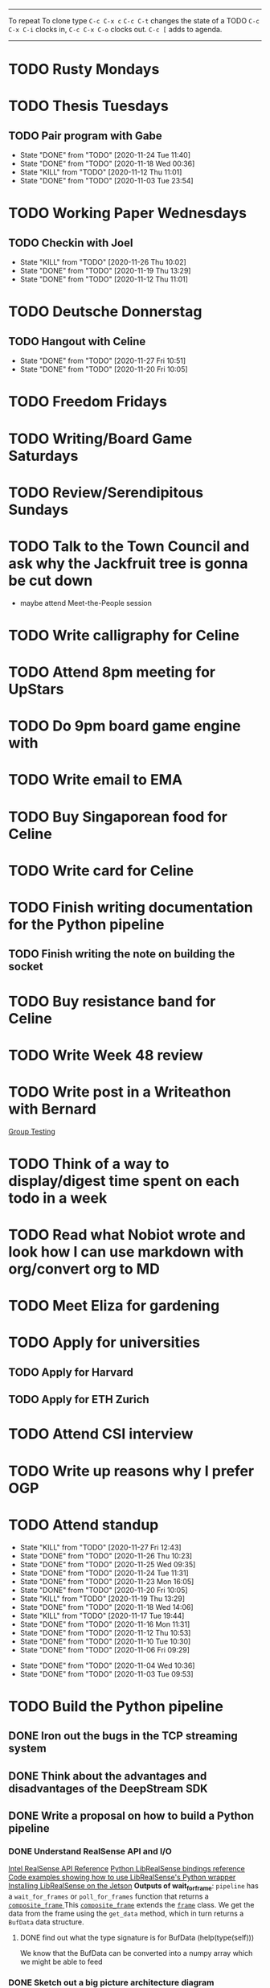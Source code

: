 #+TAGS:  PHYSICAL(0) [ WORK(1) : IMDA OGP ] SERENDIPITY(2) [ SIDEPROJECTS(3) : BLOG BOARDGAMEENGINE THESIS CS ] HOBBIES(4) RELATIONSHIPS(5)

------
To repeat
To clone type ~C-c C-x c~
~C-c C-t~ changes the state of a TODO
~C-c C-x C-i~ clocks in,
~C-c C-x C-o~ clocks out.
~C-c [~ adds to agenda.
------
* TODO Rusty Mondays
* TODO Thesis Tuesdays
** TODO Pair program with Gabe
SCHEDULED: <2020-11-27 Fri 22:30 +1w>
:PROPERTIES:
:LAST_REPEAT: [2020-11-24 Tue 11:40]
:END:
- State "DONE"       from "TODO"       [2020-11-24 Tue 11:40]
- State "DONE"       from "TODO"       [2020-11-18 Wed 00:36]
- State "KILL"       from "TODO"       [2020-11-12 Thu 11:01]
- State "DONE"       from "TODO"       [2020-11-03 Tue 23:54]
:LOGBOOK:
CLOCK: [2020-11-03 Tue 22:34]--[2020-11-03 Tue 23:53] =>  1:19
:END:
* TODO Working Paper Wednesdays
** TODO Checkin with Joel
SCHEDULED: <2020-12-02 Wed 22:00 ++1w>
:PROPERTIES:
:LAST_REPEAT: [2020-11-26 Thu 10:02]
:END:
- State "KILL"       from "TODO"       [2020-11-26 Thu 10:02]
- State "DONE"       from "TODO"       [2020-11-19 Thu 13:29]
- State "DONE"       from "TODO"       [2020-11-12 Thu 11:01]
* TODO Deutsche Donnerstag
** TODO Hangout with Celine
SCHEDULED: <2020-12-03 Thu 23:00 +1w>
:PROPERTIES:
:LAST_REPEAT: [2020-11-27 Fri 10:51]
:END:
- State "DONE"       from "TODO"       [2020-11-27 Fri 10:51]
- State "DONE"       from "TODO"       [2020-11-20 Fri 10:05]
* TODO Freedom Fridays
* TODO Writing/Board Game Saturdays
* TODO Review/Serendipitous Sundays


* TODO Talk to the Town Council and ask why the Jackfruit tree is gonna be cut down
- maybe attend Meet-the-People session
* TODO Write calligraphy for Celine
* TODO Attend 8pm meeting for UpStars
SCHEDULED: <2020-11-30 Mon 20:00>
* TODO Do 9pm board game engine with
SCHEDULED: <2020-11-30 Mon 21:00>
* TODO Write email to EMA 
SCHEDULED: <2020-11-27 Fri>
* TODO Buy Singaporean food for Celine
SCHEDULED: <2020-11-27 Fri>
* TODO Write card for Celine
SCHEDULED: <2020-11-27 Fri>
* TODO Finish writing documentation for the Python pipeline
** TODO Finish writing the note on building the socket
SCHEDULED: <2020-11-26 Thu>
* TODO Buy resistance band for Celine
SCHEDULED: <2020-11-27 Fri>


* TODO Write Week 48 review
* TODO Write post in a Writeathon with Bernard
SCHEDULED: <2020-11-28 Sat>
[[file:group_testing.md][Group Testing]]
* TODO Think of a way to display/digest time spent on each todo in a week
SCHEDULED: <2020-11-27 Fri>
* TODO Read what Nobiot wrote and look how I can use markdown with org/convert org to MD
SCHEDULED: <2020-11-29 Sun>
* TODO Meet Eliza for gardening
* TODO Apply for universities
** TODO Apply for Harvard
** TODO Apply for ETH Zurich
* TODO Attend CSI interview
SCHEDULED: <2020-12-02 Wed 11:00>
* TODO Write up reasons why I prefer OGP
SCHEDULED: <2020-11-29 Sun>
* TODO Attend standup
SCHEDULED: <2020-11-28 Sat 09:00 ++1d>
:PROPERTIES:
:LAST_REPEAT: [2020-11-27 Fri 12:43]
:ORDERED:  t
:END:
- State "KILL"       from "TODO"       [2020-11-27 Fri 12:43]
- State "DONE"       from "TODO"       [2020-11-26 Thu 10:23]
- State "DONE"       from "TODO"       [2020-11-25 Wed 09:35]
- State "DONE"       from "TODO"       [2020-11-24 Tue 11:31]
- State "DONE"       from "TODO"       [2020-11-23 Mon 16:05]
- State "DONE"       from "TODO"       [2020-11-20 Fri 10:05]
- State "KILL"       from "TODO"       [2020-11-19 Thu 13:29]
- State "DONE"       from "TODO"       [2020-11-18 Wed 14:06]
- State "KILL"       from "TODO"       [2020-11-17 Tue 19:44]
- State "DONE"       from "TODO"       [2020-11-16 Mon 11:31]
- State "DONE"       from "TODO"       [2020-11-12 Thu 10:53]
- State "DONE"       from "TODO"       [2020-11-10 Tue 10:30]
- State "DONE"       from "TODO"       [2020-11-06 Fri 09:29]
:LOGBOOK:
CLOCK: [2020-11-06 Fri 09:03]--[2020-11-06 Fri 09:29] =>  0:26
CLOCK: [2020-11-04 Wed 09:45]--[2020-11-04 Wed 10:37] =>  0:52
:END:
- State "DONE"       from "TODO"       [2020-11-04 Wed 10:36]
- State "DONE"       from "TODO"       [2020-11-03 Tue 09:53]
* TODO Build the Python pipeline 
** DONE Iron out the bugs in the TCP streaming system
** DONE Think about the advantages and disadvantages of the DeepStream SDK
:LOGBOOK:
CLOCK: [2020-11-02 Mon 17:16]--[2020-11-02 Mon 18:18] =>  1:02
:END:
** DONE Write a proposal on how to build a Python pipeline
*** DONE Understand RealSense API and I/O
:LOGBOOK:
CLOCK: [2020-11-03 Tue 11:30]--[2020-11-03 Tue 12:05] =>  0:35
:END:
[[https://dev.intelrealsense.com/docs/api-architecture][Intel RealSense API Reference]]
[[https://intelrealsense.github.io/librealsense/python_docs/_generated/pyrealsense2.html#module-pyrealsense2][Python LibRealSense bindings reference]]
[[https://dev.intelrealsense.com/docs/python2][Code examples showing how to use LibRealSense's Python wrapper]]
[[https://github.com/IntelRealSense/librealsense/blob/master/doc/installation_jetson.md][Installing LibRealSense on the Jetson]]
**Outputs of wait_for_frame**:
~pipeline~ has a ~wait_for_frames~ or ~poll_for_frames~ function that returns a
[[https://intelrealsense.github.io/librealsense/python_docs/_generated/pyrealsense2.composite_frame.html?highlight=get_depth_frame#pyrealsense2.composite_frame][~composite_frame~   ]]
This [[https://intelrealsense.github.io/librealsense/python_docs/_generated/pyrealsense2.composite_frame.html?highlight=get_depth_frame#pyrealsense2.composite_frame][~composite_frame~]] extends the [[https://intelrealsense.github.io/librealsense/python_docs/_generated/pyrealsense2.frame.html?highlight=get_data#pyrealsense2.frame.get_data][~frame~]] class.
We get the data from the frame using the ~get_data~ method,
which in turn returns a ~BufData~ data structure.
**** DONE find out what the type signature is for BufData (help(type(self)))
We know that the BufData can be converted into a numpy array which we might be able to feed
*** DONE Sketch out a big picture architecture diagram
:LOGBOOK:
CLOCK: [2020-11-03 Tue 11:10]--[2020-11-03 Tue 11:30] =>  0:20
:END:
[[./img/diagram.png]]
*** DONE Note down or otherwise document how to install RealSense libs on the Jetson
*** DONE Think about what components we need and where we might run into issues if doing the Python pipeline approach (known unknowns)
*** DONE Ask one of the scientists of the inputs of the 7-class model
What is the I/O of the current model?
Would this change when moving to TensorRT?

**ANSWER**: The I/O takes a NumPy array no problems and returns a JSON object.
We can check the JSON object schema in the folder.
*** DONE Check with Marcus or Siyang how I would deploy the 7-class model on the Jetson
[[s3://vama-sceneuds-images/Archive_weights/best_4class.pt]]
"The above link is the saved model, we can use it with B1_detect.py,
change weights_path."
*** DONE Finalise architecture diagram
** DONE Get a "Hello World" working on librealsense
*** KILL Write a Dockerfile to make installation of pylibrealsense easy
**** KILL Find a way to get past the permissions thing of the script
*** DONE Install pylibrealsense libraries (build from source)
*** DONE Write documentation on how to install pylibrealsense on the Jetson
:LOGBOOK:
CLOCK: [2020-11-05 Thu 14:05]--[2020-11-05 Thu 15:32] =>  1:27
:END:
** DONE Fix the Dockerfile for James
**** DONE Comment out the PyTorch line in the Dockerfile
** DONE Get the ML model working
** DONE Talk from host 
https://aws.amazon.com/sqs/
Mount vs Volume versus tempfs mount

** DONE Refactor
** DONE Write code to get depth data
:LOGBOOK:
CLOCK: [2020-11-20 Fri 10:23]--[2020-11-20 Fri 10:23] =>  0:00
:END:
** TODO Write documentation
** TODO Document why I had to do what I did
* TODO Become the best software engineer that I can be :WORK:OGP:CS:
** Overview
I will be a "proper" card-carrying software engineer soon.
I want to focus on being the best software engineer that I can be.
What should I learn in order to be the best?
This is what OGP's career document has to say:

:OGPCAREERDOCUMENT:
Software Engineers are competent individual contributors. 
They are comfortable with engineering tools such as source control, error
monitoring, automated testing, and more. They can successfully run systems in
production, though they may be unable to design such systems themselves. They
can reason about the practical implications of a system design and can make
useful contributions to design discussions. Overall, they are able to prioritize
engineering tasks for themselves and complete them independently.
 
Concretely this means Software Engineers are able to:

- Write code that matches the readability and design standards of the team
- Implement systems from a given architectural design
- Understand the design goals and limits of a given system and work around them
- Prioritize engineering tasks effectively and avoid getting stuck on low impact work
- Use engineering tools effectively
  - Collaborate with other engineers by writing well defined pull requests
  - Participate productively in a code review both as a reviewee and reviewer
  - Branching and merging appropriately in source control
  - Configure build tools for simplified deployment and development
  - Setup automated testing to prevent code regressions
- Operate production systems reliably
  - Setup and operate cloud infrastructure for a given architectural design
  - Implement logging and be comfortable searching through logs
  - Configure basic alert systems to minimize downtime
  - Deploy code to production using practices that minimize risk of user interruption
  - Respond to production outages and recover from simple errors
  - Conduct post mortems detailing the significant events and root cause analysis
    :END:
    
It looks like the pull request and code review part 
can be learned through OSS work (or on the job),
but how do I learn the learn automated testing and build tools?
And how do I learn everything under the section 
"Operate production systems reliably"?

What's going to give me the best bang for my buck?
Should I be working on open-source projects?
Or writing my own side projects?
Or should I learn fundamental CS concepts like networks, OS, distributed systems?
** TODO Compile the largest gaps in my CS knowledge
- Reading source code
- Force yourself to understand it by reading through the source code.
** TODO Ask mentors for advice: what should I do?
*** DONE Ask Seb for advice with several well-crafted questions
*** DONE Attend Office hours with Ben 
SCHEDULED: <2020-11-05 Wed 21:30>
see braindump for notes on the call
*** TODO Write an email to Robert to ask him for advice + ask for another office hour?
*** DONE Think about what Ben said and send an email to thank him
** TODO Compile what different mentors said and synthesise them into something actionable
** TODO Read and learn from the best textbooks
*** DONE Move the PDFs to the Remarkable so that I can read them on the go
*** TODO [[./books/DDIA.pdf][Designing Data-Intensive Applications (DDIA)]]
*** TODO [[./books/SICP_JS.pdf][SICP (JS version)]]
** TODO Do projects that maximise my learning
*** TODO Learn Rust
**** DONE [[https://www.youtube.com/watch?v=DnT-LUQgc7s][Considering Rust: video link]]
**** TODO [[https://doc.rust-lang.org/book/index.html][Rust tutorial: The Rust Programming Language]]
***** TODO Work through the tutorial [0/20]
****** TODO Chapter 1
****** TODO Chapter 2
****** TODO Chapter 3
****** TODO Chapter 4
****** TODO Chapter 5
****** TODO Chapter 6
****** TODO Chapter 7
****** TODO Chapter 8
****** TODO Chapter 9
****** TODO Chapter 10
****** TODO Chapter 11
****** TODO Chapter 12
****** TODO Chapter 13
****** TODO Chapter 14
****** TODO Chapter 15
****** TODO Chapter 16
****** TODO Chapter 17
****** TODO Chapter 18
****** TODO Chapter 19
****** TODO Chapter 20
**** TODO [[http://www.arewewebyet.org/][Web development in Rust]]
**** TODO [[https://fasterthanli.me/articles/a-half-hour-to-learn-rust][Teaches you Rust from code snippets]]
*** TODO Do CS140e: building an OS on the Raspberry Pi 1A+
Prerequisite: [[Learn Rust]]
** DONE Complete Bradfield CS take-home
[[file:docs/bradfield_csi_takehome.pdf]]
DEADLINE: <2020-11-08 Sun 12:00>
:LOGBOOK:
CLOCK: [2020-11-07 Sat 17:52]--[2020-11-07 Sat 20:00] =>  2:08
:END:
* TODO Write for the blog :BLOG:
** TODO Write series about "How to write a First-Class Oxford PPE essay":
  - how to read,
  - how to synthesise what you've read into a big debate/ few key viewpoints
  - "Think very hard",
  - how to structure the essay
** TODO Write post about my three years in Oxford
  - Year 1
  - Year 2
  - Year 3
*** TODO collate pictures
** TODO Upload my notes
** TODO Upload my exam paper attempts
** TODO Write a post about Board Game Engine
** TODO New exploration: why is metro construction in Singapore so expensive?
Why have costs ballooned over the past fifteen years?
Check [[https://pedestrianobservations.com/?s=singapore][Pedestrian Observations]] and wait for Alon's reply

**EDIT**
[[https://pedestrianobservations.com/][New post from Alon:]]

> It increasingly looks like the cause of high construction costs in the
English-speaking world is the trend of the privatization of the state since the
1980s. Instead of public planning departments, there is growing use of
consultants. This trend is intensifying, for example with increasing use of
design-build contracts, introduced into Canada just before costs exploded.

*** HOLD Follow up with Alon
** TODO New exploration: could Singapore afford a UBI? What would it take?
** TODO New post: the importance of minimising friction
:LOGBOOK:
CLOCK: [2020-11-06 Fri 22:27]--[2020-11-07 Sat 17:52] => 19:25
:END:
[[file:20201106170251-making_your_habits_zero_friction_is_a_massive_productivity_hack.org][Making your habits zero-friction is a massive productivity hack]]   
** TODO New post: The six pillars of software engineering tradeoffs (or something about complexity budgets)
[[file:20201106172548-the_complexity_budget_is_actually_a_budget.org][The "complexity budget" is actually a budget]] 
** TODO New post: Convergence is (finally) coming
[[file:convergence_is_finally_coming.md][Convergence is (finally) coming]]
** TODO New post: Teaching game theory (PBEs) using one of Faker's plays
[[file:20201119143515-learn_game_theory_from_league_of_legends_faker_s_fakeout.org][Learn game theory from League of Legends: Faker's Fakeout]]
** TODO New post: Three levels of competence
 [[file:three_levels_of_competency.md][There are three levels of competency in any field]]
** TODO New post: A universal digital identity for every Singaporean
- it's coming, with SingPass allowing you to check your education and all that
- Vista? Ministry of Stats? Data.gov.sg?
- API-zing every single store of data in every ministry
** HOLD New post: Singapore's historical land usage for golf courses
** TODO New post: Group testing, part II: testing in parallel
** TODO New post: Group testing, part III: having an upper bound on the number of steps.
** DONE Write post about interviewing with OGP and preparation process, even if I get rejected
SCHEDULED: <2020-11-07 Sat>
:LOGBOOK:
CLOCK: [2020-11-05 Thu 22:25]--[2020-11-06 Fri 00:00] => 01:35
:END:
Clarified with Russell what I am or am not allowed to say:

> my general principle which I'd say to OGP officers (and I counting you in that
> fold by extension) is go ahead and share freely, but dont go and share
> something that would give any reader an unfair advantage into the actual
> hiring process e.g. the stuff we tell u about what we're looking for - yeah you
> can go ahead and share that too. but the actual questions we use and ask,
> please don't
[[file:my_ogp_interview_experience.md][My OGP interview experience]]
* TODO Improve the UX of my website :BLOG:
** TODO Add "Related Posts" widget on my posts
** TODO Improve my blog: Filter pages, tag pages, tag search, tag index pages... 
** DONE Add blogroll
* TODO Build software :SIDEPROJECTS:
** TODO Finish and ship MVP of Board Game Engine: server and lobby
*** TODO Pair program with Joshua 
SCHEDULED: <2020-11-28 Sat 22:00 +1w>
:PROPERTIES:
:LAST_REPEAT: [2020-11-26 Thu 15:14]
:END:
- State "KILL"       from "TODO"       [2020-11-26 Thu 15:14]
:LOGBOOK:
CLOCK: [2020-11-03 Tue 21:49]--[2020-11-03 Tue 22:32] =>  0:43
:END:
** HOLD Build Julia Path Tracer
** HOLD Build [[https://www.benkuhn.net/krss/][KindleRSS]] but for the Remarkable.
Idea from Ben Kuhn.
Check the following [GitHub repo](https://github.com/reHackable/awesome-reMarkable).
Check also [this link](https://umanovskis.se/blog/post/remarkable-email/)
* TODO Build hardware :SIDEPROJECTS:HOBBIES:
** HOLD Repair gramophone
** TODO Build adjustable monitor stand
** TODO Build DIY RGBA night lamp
** DONE Build home gym
* TODO Buy things [3/7]
- [X] Buy home gym equipment (~\$800--\$2000)
- [X] Buy a new toothbrush
- [X] Buy a webcam
- [ ] Buy a night light
- [ ] Buy split keyboard (~ \$500)
- [ ] Mirror wall
- [ ] Earplugs (for both me and Celine)
* TODO Find a format for my resume that fulfills all my goals :WORK:
(not too verbose/hard to edit, exports nicely to PDF, also exports to HTML,
layout customisable by me)
* WAIT Attend the interview with GovTech CEO
SCHEDULED: <2021-01-15 Fri>
* HOLD Canvas some support for my forest protection mechanism idea :SIDEPROJECTS:
** TODO Post it on LessWrong?
* WAIT Link up with Preston
SCHEDULED: <2020-11-26 Thu>
* WAIT Wait for IMDA to calculate my LD
* WAIT Add feature request to support Jekyll-style tags in org-roam
* WAIT Publish cryptogram book on Amazon 
** TODO Add gutter margins
DEADLINE: <2020-11-07 Sat>
[[https://github.com/bpampuch/pdfmake/issues/2106#event-3945256138][GitHub link]]
*** DONE Read the code for adding gutter margins
DEADLINE: <2020-11-15 Sun>
*** DONE Wait for a reply on my issue on GitHub
** DONE Think about meeting with NYC and Nicole
Leader PFA fund?? All of our Youth Corps leaders
FOr a period of three years you have a "Pay it forward" award
Seed fund is for any leader to start and sustain a project

- Talk to social workers to do need analysis
- Adults with special needs? Would they greatly benefit?

Adult with special needs: homebound. They depend on caregivers.
They stay inside, they can only do things inside
and then they stare/watch TV the whole day.
** DONE Meet with NYC
SCHEDULED: <2020-11-13 Fri 15:00-16:00>
Zoom Date: 13 Nov 2020
Zoom ID: 876 2180 2169
Zoom PW: 131120
Time: 3.00pm to 4.00pm folks
* WAIT Set up GIRO transfer
SCHEDULED: <2020-11-26 Thu>
:LOGBOOK:
CLOCK: [2020-11-26 Thu 10:02]
:END:
CPF received 18 of November
21 working days from the start of 18th November roughly. 
If everything goes smoothly it should be done End December. 
* DONE Have dinner with Yian, Vivienne and Xiaohui
SCHEDULED: <2020-11-27 Fri>
* DONE Go to Singpost and get a box
SCHEDULED: <2020-11-27 Fri>
* DONE Cut my hair
SCHEDULED: <2020-11-27 Fri>
* DONE Reply to Nick Eubank
* KILL Send email to cancel climbing with Sihong and Sonya
SCHEDULED: <2020-11-27 Fri>
* KILL Climb with Sihong and Sonya
SCHEDULED: <2020-11-28 Sat 10:00-13:00>
* DONE Check in with Xin Zheng
SCHEDULED: <2020-11-26 Thu>
* DONE Working Paper Wednesday: Look through the codebase
SCHEDULED: <2020-11-25 Wed 18:00>
* DONE Reply to Rob Heaton
SCHEDULED: <2020-11-23 Mon>
* DONE Write documentation and refactor the code I've written
SCHEDULED: <2020-11-24 Tue>
* DONE Update JIRA
SCHEDULED: <2020-11-24 Tue>
* KILL Send in pull request for Intel RealSense repo
SCHEDULED: <2020-11-17 Tue>
* DONE Call Alexis
* DONE Meeting with Gabe and Moon
SCHEDULED: <2020-11-23 Mon 22:00>
* DONE Meet Jon for dinner
SCHEDULED: <2020-11-23 Mon>
* DONE Book a slot for CSI interview
SCHEDULED: <2020-11-23 Mon>
* DONE Have dinner with Marc
SCHEDULED: <2020-11-17 Tue>
* DONE Complain to Town council about the poorly shaded floodlights
** DONE Wait for call from Town Council
** DONE Wait for Frederick to come and inspect the place
* DONE Set up GIRO automatic deductions to top up parents' CPF account
** DONE Grab an envelope
https://www.cpf.gov.sg/Assets/members/Documents/FORM_RSTU_GIROandSI.pdf
(iii) GIRO

    Use our GIRO facility to make monthly and/or yearly cash top-ups to your own or loved ones’ CPF accounts.
    Download and complete the latest* Top Up Retirement Sum Using GIRO (PDF, 1.3MB).
    Mail it to:
    CPF Board
    Robinson Road P.O. Box 3060 Singapore 905060

* DONE Plan what activities fit in what day
- CS Mondays
- Thesis Tuesdays
- Working Paper Wednesdays
- Deutsche Donnerstag
- Freedom Fridays
- Board Game Saturdays
- Serendipitious Sundays
* DONE Meet Celia for dinner and shopping
SCHEDULED: <2020-11-24 Tue 17:00>
* DONE Reply to Nick Eubank
SCHEDULED: <2020-11-23 Mon>
* DONE Call Desmond
SCHEDULED: <2020-11-25 Wed 10:00>
* DONE Call Xin Zheng
SCHEDULED: <2020-11-25 Wed 10:30>

